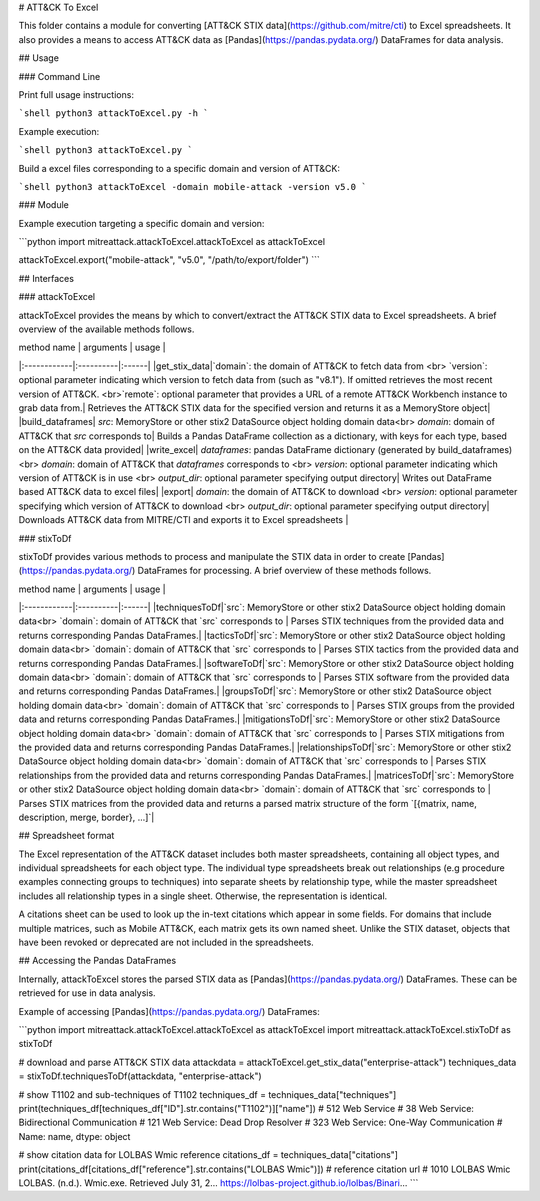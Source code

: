 # ATT&CK To Excel

This folder contains a module for converting [ATT&CK STIX data](https://github.com/mitre/cti) to Excel spreadsheets.
It also provides a means to access ATT&CK data as [Pandas](https://pandas.pydata.org/) DataFrames for data analysis.

## Usage

### Command Line

Print full usage instructions:

```shell
python3 attackToExcel.py -h
```

Example execution:

```shell
python3 attackToExcel.py
```

Build a excel files corresponding to a specific domain and version of ATT&CK:

```shell
python3 attackToExcel -domain mobile-attack -version v5.0
```

### Module

Example execution targeting a specific domain and version:

```python
import mitreattack.attackToExcel.attackToExcel as attackToExcel

attackToExcel.export("mobile-attack", "v5.0", "/path/to/export/folder")
```

## Interfaces

### attackToExcel

attackToExcel provides the means by which to convert/extract the ATT&CK STIX data to Excel spreadsheets. A brief
overview of the available methods follows.

| method name | arguments | usage |
|:------------|:----------|:------|
|get_stix_data|`domain`: the domain of ATT&CK to fetch data from <br> `version`: optional parameter indicating which version to fetch data from (such as "v8.1"). If omitted retrieves the most recent version of ATT&CK. <br>`remote`: optional parameter that provides a URL of a remote ATT&CK Workbench instance to grab data from.| Retrieves the ATT&CK STIX data for the specified version and returns it as a MemoryStore object|
|build_dataframes| `src`: MemoryStore or other stix2 DataSource object holding domain data<br> `domain`: domain of ATT&CK that `src` corresponds to| Builds a Pandas DataFrame collection as a dictionary, with keys for each type, based on the ATT&CK data provided|
|write_excel| `dataframes`: pandas DataFrame dictionary (generated by build_dataframes) <br>  `domain`: domain of ATT&CK that `dataframes` corresponds to <br> `version`: optional parameter indicating which version of ATT&CK is in use <br> `output_dir`: optional parameter specifying output directory| Writes out DataFrame based ATT&CK data to excel files|
|export| `domain`: the domain of ATT&CK to download <br> `version`: optional parameter specifying which version of ATT&CK to download <br> `output_dir`: optional parameter specifying output directory| Downloads ATT&CK data from MITRE/CTI and exports it to Excel spreadsheets |

### stixToDf

stixToDf provides various methods to process and manipulate the STIX data in order to create [Pandas](https://pandas.pydata.org/) DataFrames for
processing. A brief overview of these methods follows.

| method name | arguments | usage |
|:------------|:----------|:------|
|techniquesToDf|`src`: MemoryStore or other stix2 DataSource object holding domain data<br> `domain`: domain of ATT&CK that `src` corresponds to | Parses STIX techniques from the provided data and returns corresponding Pandas DataFrames.|
|tacticsToDf|`src`: MemoryStore or other stix2 DataSource object holding domain data<br> `domain`: domain of ATT&CK that `src` corresponds to | Parses STIX tactics from the provided data and returns corresponding Pandas DataFrames.|
|softwareToDf|`src`: MemoryStore or other stix2 DataSource object holding domain data<br> `domain`: domain of ATT&CK that `src` corresponds to | Parses STIX software from the provided data and returns corresponding Pandas DataFrames.|
|groupsToDf|`src`: MemoryStore or other stix2 DataSource object holding domain data<br> `domain`: domain of ATT&CK that `src` corresponds to | Parses STIX groups from the provided data and returns corresponding Pandas DataFrames.|
|mitigationsToDf|`src`: MemoryStore or other stix2 DataSource object holding domain data<br> `domain`: domain of ATT&CK that `src` corresponds to | Parses STIX mitigations from the provided data and returns corresponding Pandas DataFrames.|
|relationshipsToDf|`src`: MemoryStore or other stix2 DataSource object holding domain data<br> `domain`: domain of ATT&CK that `src` corresponds to | Parses STIX relationships from the provided data and returns corresponding Pandas DataFrames.|
|matricesToDf|`src`: MemoryStore or other stix2 DataSource object holding domain data<br> `domain`: domain of ATT&CK that `src` corresponds to | Parses STIX matrices from the provided data and returns a parsed matrix structure of the form `[{matrix, name, description, merge, border}, ...]`|

## Spreadsheet format

The Excel representation of the ATT&CK dataset includes both master spreadsheets,
containing all object types, and individual spreadsheets for each object type.
The individual type spreadsheets break out relationships (e.g procedure examples connecting groups to techniques)
into separate sheets by relationship type, while the master spreadsheet includes all relationship types in a single sheet.
Otherwise, the representation is identical.

A citations sheet can be used to look up the in-text citations which appear in some fields.
For domains that include multiple matrices, such as Mobile ATT&CK, each matrix gets its own named sheet.
Unlike the STIX dataset, objects that have been revoked or deprecated are not included in the spreadsheets.

## Accessing the Pandas DataFrames

Internally, attackToExcel stores the parsed STIX data as [Pandas](https://pandas.pydata.org/) DataFrames.
These can be retrieved for use in data analysis.

Example of accessing [Pandas](https://pandas.pydata.org/) DataFrames:

```python
import mitreattack.attackToExcel.attackToExcel as attackToExcel
import mitreattack.attackToExcel.stixToDf as stixToDf

# download and parse ATT&CK STIX data
attackdata = attackToExcel.get_stix_data("enterprise-attack")
techniques_data = stixToDf.techniquesToDf(attackdata, "enterprise-attack")

# show T1102 and sub-techniques of T1102
techniques_df = techniques_data["techniques"]
print(techniques_df[techniques_df["ID"].str.contains("T1102")]["name"])
# 512                                 Web Service
# 38     Web Service: Bidirectional Communication
# 121             Web Service: Dead Drop Resolver
# 323          Web Service: One-Way Communication
# Name: name, dtype: object

# show citation data for LOLBAS Wmic reference
citations_df = techniques_data["citations"]
print(citations_df[citations_df["reference"].str.contains("LOLBAS Wmic")])
#         reference                                           citation                                                url
# 1010  LOLBAS Wmic  LOLBAS. (n.d.). Wmic.exe. Retrieved July 31, 2...  https://lolbas-project.github.io/lolbas/Binari...
```